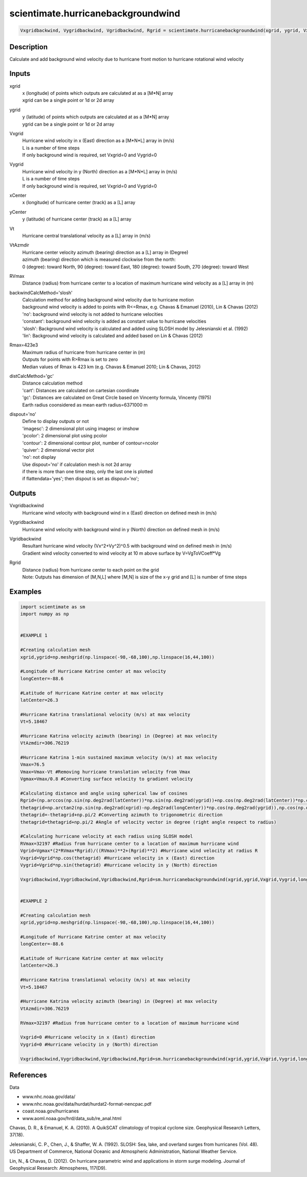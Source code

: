 .. ++++++++++++++++++++++++++++++++YA LATIF++++++++++++++++++++++++++++++++++
.. +                                                                        +
.. + ScientiMate                                                            +
.. + Earth-Science Data Analysis Library                                    +
.. +                                                                        +
.. + Developed by: Arash Karimpour                                          +
.. + Contact     : www.arashkarimpour.com                                   +
.. + Developed/Updated (yyyy-mm-dd): 2017-11-01                             +
.. +                                                                        +
.. ++++++++++++++++++++++++++++++++++++++++++++++++++++++++++++++++++++++++++

scientimate.hurricanebackgroundwind
===================================

.. code:: python

    Vxgridbackwind, Vygridbackwind, Vgridbackwind, Rgrid = scientimate.hurricanebackgroundwind(xgrid, ygrid, Vxgrid, Vygrid, xCenter, yCenter, Vt, VtAzmdir, RVmax, backwindCalcMethod='slosh', Rmax=423e3, distCalcMethod='gc', dispout='no')

Description
-----------

Calculate and add background wind velocity due to hurricane front motion to hurricane rotational wind velocity

Inputs
------

xgrid
    | x (longitude) of points which outputs are calculated at as a [M*N] array 
    | xgrid can be a single point or 1d or 2d array 
ygrid
    | y (latitude) of points which outputs are calculated at as a [M*N] array 
    | ygrid can be a single point or 1d or 2d array
Vxgrid
    | Hurricane wind velocity in x (East) direction as a [M*N*L] array in (m/s)
    | L is a number of time steps
    | If only background wind is required, set Vxgrid=0 and Vygrid=0
Vygrid
    | Hurricane wind velocity in y (North) direction as a [M*N*L] array in (m/s)
    | L is a number of time steps
    | If only background wind is required, set Vxgrid=0 and Vygrid=0
xCenter
    x (longitude) of hurricane center (track) as a [L] array
yCenter
    y (latitude) of hurricane center (track) as a [L] array
Vt
    Hurricane central translational velocity as a [L] array in (m/s)
VtAzmdir
    | Hurricane center velocity azimuth (bearing) direction as a [L] array in (Degree)
    | azimuth (bearing) direction which is measured clockwise from the north:
    | 0 (degree): toward North, 90 (degree): toward East, 180 (degree): toward South, 270 (degree): toward West 
RVmax
    Distance (radius) from hurricane center to a location of maximum hurricane wind velocity as a [L] array in (m)
backwindCalcMethod='slosh'
    | Calculation method for adding background wind velocity due to hurricane motion
    | background wind velocity is added to points with R<=Rmax, e.g. Chavas & Emanuel (2010), Lin & Chavas (2012)
    | 'no': background wind velocity is not added to hurricane velocities
    | 'constant': background wind velocity is added as constant value to hurricane velocities
    | 'slosh': Background wind velocity is calculated and added using SLOSH model by Jelesnianski et al. (1992)
    | 'lin': Background wind velocity is calculated and added based on Lin & Chavas (2012)
Rmax=423e3
    | Maximum radius of hurricane from hurricane center in (m)
    | Outputs for points with R>Rmax is set to zero
    | Median values of Rmax is 423 km (e.g. Chavas & Emanuel 2010; Lin & Chavas, 2012)
distCalcMethod='gc'
    | Distance calculation method 
    | 'cart': Distances are calculated on cartesian coordinate
    | 'gc': Distances are calculated on Great Circle based on Vincenty formula, Vincenty (1975)
    | Earth radius coonsidered as mean earth radius=6371000 m
dispout='no'
    | Define to display outputs or not
    | 'imagesc': 2 dimensional plot using imagesc or imshow
    | 'pcolor': 2 dimensional plot using pcolor
    | 'contour': 2 dimensional contour plot, number of contour=ncolor
    | 'quiver': 2 dimensional vector plot 
    | 'no': not display 
    | Use dispout='no' if calculation mesh is not 2d array
    | if there is more than one time step, only the last one is plotted
    | if flattendata='yes'; then dispout is set as dispout='no';

Outputs
-------

Vxgridbackwind
    Hurricane wind velocity with background wind in x (East) direction on defined mesh in (m/s)
Vygridbackwind
    Hurricane wind velocity with background wind in y (North) direction on defined mesh in (m/s)
Vgridbackwind
    | Resultant hurricane wind velocity (Vx^2+Vy^2)^0.5 with background wind on defined mesh in (m/s)
    | Gradient wind velocity converted to wind velocity at 10 m above surface by V=VgToVCoeff*Vg
Rgrid
    | Distance (radius) from hurricane center to each point on the grid
    | Note: Outputs has dimension of [M,N,L] where [M,N] is size of the x-y grid and [L] is number of time steps

Examples
--------

.. code:: python

    import scientimate as sm
    import numpy as np


    #EXAMPLE 1

    #Creating calculation mesh
    xgrid,ygrid=np.meshgrid(np.linspace(-98,-68,100),np.linspace(16,44,100))

    #Longitude of Hurricane Katrine center at max velocity
    longCenter=-88.6

    #Latitude of Hurricane Katrine center at max velocity
    latCenter=26.3

    #Hurricane Katrina translational velocity (m/s) at max velocity
    Vt=5.18467

    #Hurricane Katrina velocity azimuth (bearing) in (Degree) at max velocity
    VtAzmdir=306.76219

    #Hurricane Katrina 1-min sustained maximum velocity (m/s) at max velocity
    Vmax=76.5
    Vmax=Vmax-Vt #Removing hurricane translation velocity from Vmax
    Vgmax=Vmax/0.8 #Converting surface velocity to gradient velocity

    #Calculating distance and angle using spherical law of cosines
    Rgrid=(np.arccos(np.sin(np.deg2rad(latCenter))*np.sin(np.deg2rad(ygrid))+np.cos(np.deg2rad(latCenter))*np.cos(np.deg2rad(ygrid))*np.cos(np.deg2rad(xgrid)-np.deg2rad(longCenter))))*6371000 #Radius
    thetagrid=np.arctan2(np.sin(np.deg2rad(xgrid)-np.deg2rad(longCenter))*np.cos(np.deg2rad(ygrid)),np.cos(np.deg2rad(latCenter))*np.sin(np.deg2rad(ygrid))-np.sin(np.deg2rad(latCenter))*np.cos(np.deg2rad(ygrid))*np.cos(np.deg2rad(xgrid)-np.deg2rad(longCenter))) #Azimuth in radian
    thetagrid=-thetagrid+np.pi/2 #Converting azimuth to trigonometric direction
    thetagrid=thetagrid+np.pi/2 #Angle of velocity vector in degree (right angle respect to radius)

    #Calculating hurricane velocity at each radius using SLOSH model
    RVmax=32197 #Radius from hurricane center to a location of maximum hurricane wind
    Vgrid=Vgmax*(2*RVmax*Rgrid)/((RVmax)**2+(Rgrid)**2) #Hurricane wind velocity at radius R
    Vxgrid=Vgrid*np.cos(thetagrid) #Hurricane velocity in x (East) direction
    Vygrid=Vgrid*np.sin(thetagrid) #Hurricane velocity in y (North) direction

    Vxgridbackwind,Vygridbackwind,Vgridbackwind,Rgrid=sm.hurricanebackgroundwind(xgrid,ygrid,Vxgrid,Vygrid,longCenter,latCenter,Vt,VtAzmdir,RVmax,'slosh',423e3,'gc','quiver')


    #EXAMPLE 2

    #Creating calculation mesh
    xgrid,ygrid=np.meshgrid(np.linspace(-98,-68,100),np.linspace(16,44,100))

    #Longitude of Hurricane Katrine center at max velocity
    longCenter=-88.6

    #Latitude of Hurricane Katrine center at max velocity
    latCenter=26.3

    #Hurricane Katrina translational velocity (m/s) at max velocity
    Vt=5.18467

    #Hurricane Katrina velocity azimuth (bearing) in (Degree) at max velocity
    VtAzmdir=306.76219

    RVmax=32197 #Radius from hurricane center to a location of maximum hurricane wind

    Vxgrid=0 #Hurricane velocity in x (East) direction
    Vygrid=0 #Hurricane velocity in y (North) direction

    Vxgridbackwind,Vygridbackwind,Vgridbackwind,Rgrid=sm.hurricanebackgroundwind(xgrid,ygrid,Vxgrid,Vygrid,longCenter,latCenter,Vt,VtAzmdir,RVmax,'slosh',423e3,'gc','quiver')


References
----------

Data

* www.nhc.noaa.gov/data/
* www.nhc.noaa.gov/data/hurdat/hurdat2-format-nencpac.pdf
* coast.noaa.gov/hurricanes
* www.aoml.noaa.gov/hrd/data_sub/re_anal.html

Chavas, D. R., & Emanuel, K. A. (2010). 
A QuikSCAT climatology of tropical cyclone size. 
Geophysical Research Letters, 37(18).

Jelesnianski, C. P., Chen, J., & Shaffer, W. A. (1992). 
SLOSH: Sea, lake, and overland surges from hurricanes (Vol. 48). 
US Department of Commerce, National Oceanic and Atmospheric Administration, National Weather Service.

Lin, N., & Chavas, D. (2012). 
On hurricane parametric wind and applications in storm surge modeling. 
Journal of Geophysical Research: Atmospheres, 117(D9).

.. License & Disclaimer
.. --------------------
..
.. Copyright (c) 2020 Arash Karimpour
..
.. http://www.arashkarimpour.com
..
.. THE SOFTWARE IS PROVIDED "AS IS", WITHOUT WARRANTY OF ANY KIND, EXPRESS OR
.. IMPLIED, INCLUDING BUT NOT LIMITED TO THE WARRANTIES OF MERCHANTABILITY,
.. FITNESS FOR A PARTICULAR PURPOSE AND NONINFRINGEMENT. IN NO EVENT SHALL THE
.. AUTHORS OR COPYRIGHT HOLDERS BE LIABLE FOR ANY CLAIM, DAMAGES OR OTHER
.. LIABILITY, WHETHER IN AN ACTION OF CONTRACT, TORT OR OTHERWISE, ARISING FROM,
.. OUT OF OR IN CONNECTION WITH THE SOFTWARE OR THE USE OR OTHER DEALINGS IN THE
.. SOFTWARE.
